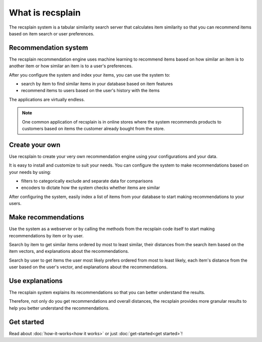 What is recsplain
=====================

The recsplain system is a tabular similarity search server that calculates item similarity so that you can recommend items based on item search or user preferences.

Recommendation system
-------------------------------------------

The recsplain recommendation engine uses machine learning to recommend items based on how similar an item is to another item or how similar an item is to a user's preferences.

After you configure the system and index your items, you can use the system to:

- search by item to find similar items in your database based on item features
- recommend items to users based on the user's history with the items

The applications are virtually endless. 

.. note::
   One common application of recsplain is in online stores where the system recommends products to customers based on items the customer already bought from the store.  

Create your own
-------------------------------------------

Use recsplain to create your very own recommendation engine using your configurations and your data.

It is easy to install and customize to suit your needs. You can configure the system to make recommendations based on your needs by using: 

- filters to categorically exclude and separate data for comparisons
- encoders to dictate how the system checks whether items are similar

After configuring the system, easily index a list of items from your database to start making recommendations to your users.

Make recommendations
-------------------------------------------

Use the system as a webserver or by calling the methods from the recsplain code itself to start making recommendations by item or by user.  

Search by item to get similar items ordered by most to least similar, their distances from the search item based on the item vectors, and explanations about the recommendations.

Search by user to get items the user most likely prefers ordered from most to least likely, each item's distance from the user based on the user's vector, and explanations about the recommendations.

Use explanations
-------------------------------------------
The recsplain system explains its recommendations so that you can better understand the results.

Therefore, not only do you get recommendations and overall distances, the recsplain provides more granular results to help you better understand the recommendations.

Get started
-------------------------------------------
Read about :doc:`how-it-works<how it works>` or just :doc:`get-started<get started>`!
